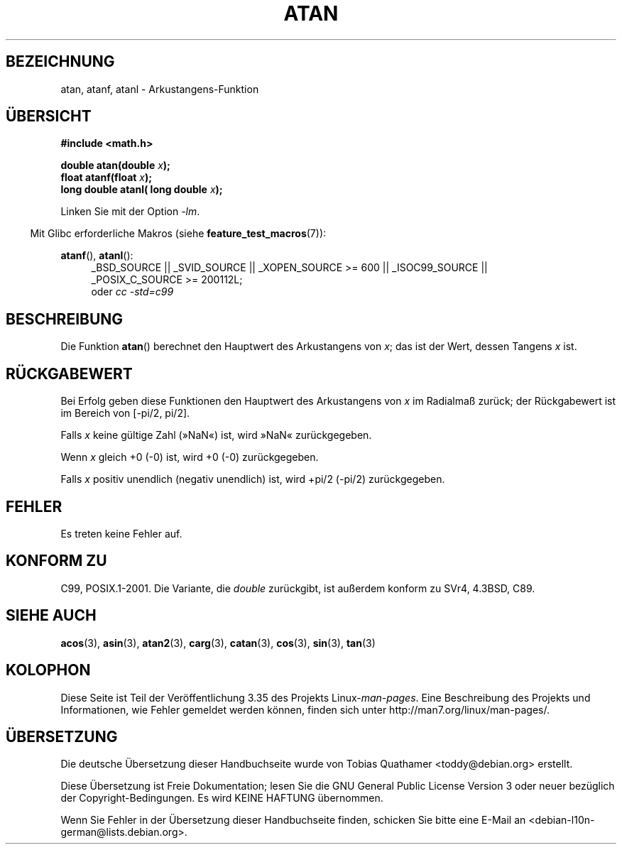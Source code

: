 .\" Copyright 1993 David Metcalfe (david@prism.demon.co.uk)
.\" and Copyright 2008, Linux Foundation, written by Michael Kerrisk
.\"     <mtk.manpages@gmail.com>
.\"
.\" Permission is granted to make and distribute verbatim copies of this
.\" manual provided the copyright notice and this permission notice are
.\" preserved on all copies.
.\"
.\" Permission is granted to copy and distribute modified versions of this
.\" manual under the conditions for verbatim copying, provided that the
.\" entire resulting derived work is distributed under the terms of a
.\" permission notice identical to this one.
.\"
.\" Since the Linux kernel and libraries are constantly changing, this
.\" manual page may be incorrect or out-of-date.  The author(s) assume no
.\" responsibility for errors or omissions, or for damages resulting from
.\" the use of the information contained herein.  The author(s) may not
.\" have taken the same level of care in the production of this manual,
.\" which is licensed free of charge, as they might when working
.\" professionally.
.\"
.\" Formatted or processed versions of this manual, if unaccompanied by
.\" the source, must acknowledge the copyright and authors of this work.
.\"
.\" References consulted:
.\"     Linux libc source code
.\"     Lewine's _POSIX Programmer's Guide_ (O'Reilly & Associates, 1991)
.\"     386BSD man pages
.\" Modified 1993-07-24 by Rik Faith (faith@cs.unc.edu)
.\" Modified 2002-07-27 by Walter Harms
.\" 	(walter.harms@informatik.uni-oldenburg.de)
.\"
.\"*******************************************************************
.\"
.\" This file was generated with po4a. Translate the source file.
.\"
.\"*******************************************************************
.TH ATAN 3 "20. September 2010" "" Linux\-Programmierhandbuch
.SH BEZEICHNUNG
atan, atanf, atanl \- Arkustangens\-Funktion
.SH ÜBERSICHT
.nf
\fB#include <math.h>\fP
.sp
\fBdouble atan(double \fP\fIx\fP\fB);\fP
.br
\fBfloat atanf(float \fP\fIx\fP\fB);\fP
.br
\fBlong double atanl( long double \fP\fIx\fP\fB);\fP
.sp
.fi
Linken Sie mit der Option \fI\-lm\fP.
.sp
.in -4n
Mit Glibc erforderliche Makros (siehe \fBfeature_test_macros\fP(7)):
.in
.sp
.ad l
\fBatanf\fP(), \fBatanl\fP():
.RS 4
_BSD_SOURCE || _SVID_SOURCE || _XOPEN_SOURCE\ >=\ 600 || _ISOC99_SOURCE
|| _POSIX_C_SOURCE\ >=\ 200112L;
.br
oder \fIcc\ \-std=c99\fP
.RE
.ad b
.SH BESCHREIBUNG
Die Funktion \fBatan\fP() berechnet den Hauptwert des Arkustangens von \fIx\fP;
das ist der Wert, dessen Tangens \fIx\fP ist.
.SH RÜCKGABEWERT
Bei Erfolg geben diese Funktionen den Hauptwert des Arkustangens von \fIx\fP im
Radialmaß zurück; der Rückgabewert ist im Bereich von [\-pi/2,\ pi/2].

Falls \fIx\fP keine gültige Zahl (»NaN«) ist, wird »NaN« zurückgegeben.

Wenn \fIx\fP gleich +0 (\-0) ist, wird +0 (\-0) zurückgegeben.

.\"
.\" POSIX.1-2001 documents an optional range error for subnormal x;
.\" glibc 2.8 does not do this.
Falls \fIx\fP positiv unendlich (negativ unendlich) ist, wird +pi/2 (\-pi/2)
zurückgegeben.
.SH FEHLER
Es treten keine Fehler auf.
.SH "KONFORM ZU"
C99, POSIX.1\-2001. Die Variante, die \fIdouble\fP zurückgibt, ist außerdem
konform zu SVr4, 4.3BSD, C89.
.SH "SIEHE AUCH"
\fBacos\fP(3), \fBasin\fP(3), \fBatan2\fP(3), \fBcarg\fP(3), \fBcatan\fP(3), \fBcos\fP(3),
\fBsin\fP(3), \fBtan\fP(3)
.SH KOLOPHON
Diese Seite ist Teil der Veröffentlichung 3.35 des Projekts
Linux\-\fIman\-pages\fP. Eine Beschreibung des Projekts und Informationen, wie
Fehler gemeldet werden können, finden sich unter
http://man7.org/linux/man\-pages/.

.SH ÜBERSETZUNG
Die deutsche Übersetzung dieser Handbuchseite wurde von
Tobias Quathamer <toddy@debian.org>
erstellt.

Diese Übersetzung ist Freie Dokumentation; lesen Sie die
GNU General Public License Version 3 oder neuer bezüglich der
Copyright-Bedingungen. Es wird KEINE HAFTUNG übernommen.

Wenn Sie Fehler in der Übersetzung dieser Handbuchseite finden,
schicken Sie bitte eine E-Mail an <debian-l10n-german@lists.debian.org>.
